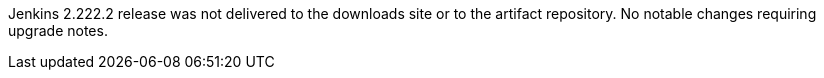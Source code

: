 :page-layout: upgrades
Jenkins 2.222.2 release was not delivered to the downloads site or to the artifact repository.
No notable changes requiring upgrade notes.

